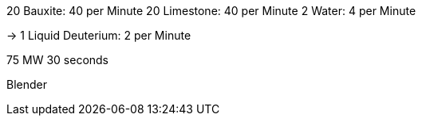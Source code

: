 20 Bauxite: 40 per Minute
20 Limestone: 40 per Minute
2 Water: 4 per Minute

-> 1 Liquid Deuterium: 2 per Minute

75 MW 30 seconds

Blender
